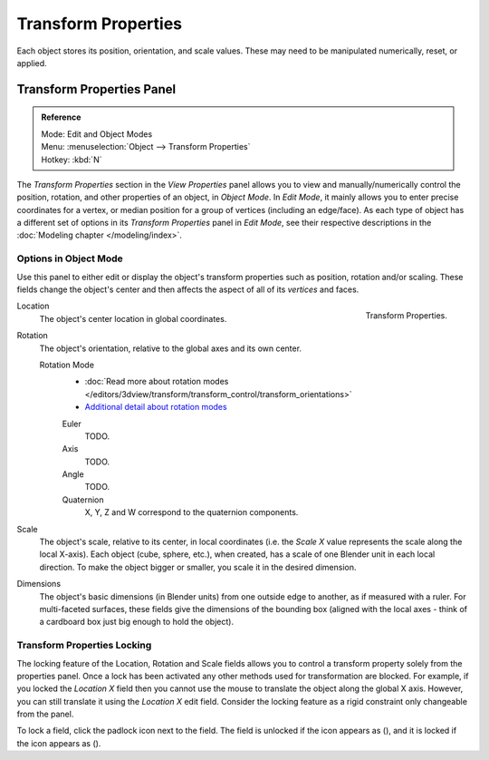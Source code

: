 .. |lock-button| image:: /images/icons_lock.png
   :width: 1.1em
.. |unlock-button| image:: /images/icons_unlock.png
   :width: 1.1em

********************
Transform Properties
********************

Each object stores its position, orientation, and scale values.
These may need to be manipulated numerically, reset, or applied.


Transform Properties Panel
==========================

.. admonition:: Reference
   :class: refbox

   | Mode:     Edit and Object Modes
   | Menu:     :menuselection:`Object --> Transform Properties`
   | Hotkey:   :kbd:`N`


The *Transform Properties* section in the *View Properties* panel allows you to view and
manually/numerically control the position, rotation, and other properties of an object, in *Object Mode*.
In *Edit Mode*, it mainly allows you to enter precise coordinates for a vertex,
or median position for a group of vertices (including an edge/face). As each type of object has a different set of
options in its *Transform Properties* panel in *Edit Mode*,
see their respective descriptions in the :doc:`Modeling chapter </modeling/index>`.


Options in Object Mode
----------------------

Use this panel to either edit or display the object's transform properties such as position,
rotation and/or scaling. These fields change the object's center and then affects the aspect
of all of its *vertices* and faces.

.. figure:: /images/editors_3dview_transform-control_properties.png
   :align: right

   Transform Properties.


Location
   The object's center location in global coordinates.
Rotation
   The object's orientation, relative to the global axes and its own center.

   Rotation Mode
      - :doc:`Read more about rotation modes </editors/3dview/transform/transform_control/transform_orientations>`
      - `Additional detail about rotation modes
        <https://wiki.blender.org/index.php/User:Pepribal/Ref/Appendices/Rotation>`__

      Euler
         TODO.
      Axis
         TODO.
      Angle
         TODO.
      Quaternion
          X, Y, Z and W correspond to the quaternion components.

Scale
   The object's scale, relative to its center, in local coordinates
   (i.e. the *Scale X* value represents the scale along the local X-axis).
   Each object (cube, sphere, etc.), when created, has a scale of one Blender unit in each local direction.
   To make the object bigger or smaller, you scale it in the desired dimension.
Dimensions
   The object's basic dimensions (in Blender units) from one outside edge to another, as if measured with a ruler.
   For multi-faceted surfaces, these fields give the dimensions of the bounding box
   (aligned with the local axes - think of a cardboard box just big enough to hold the object).


Transform Properties Locking
----------------------------

The locking feature of the Location, Rotation and Scale fields allows you to control a
transform property solely from the properties panel.
Once a lock has been activated any other methods used for transformation are blocked.
For example, if you locked the *Location X* field then you cannot use the mouse to
translate the object along the global X axis.
However, you can still translate it using the *Location X* edit field.
Consider the locking feature as a rigid constraint only changeable from the panel.

To lock a field, click the padlock icon next to the field.
The field is unlocked if the icon appears as (|unlock-button|),
and it is locked if the icon appears as (|lock-button|).
